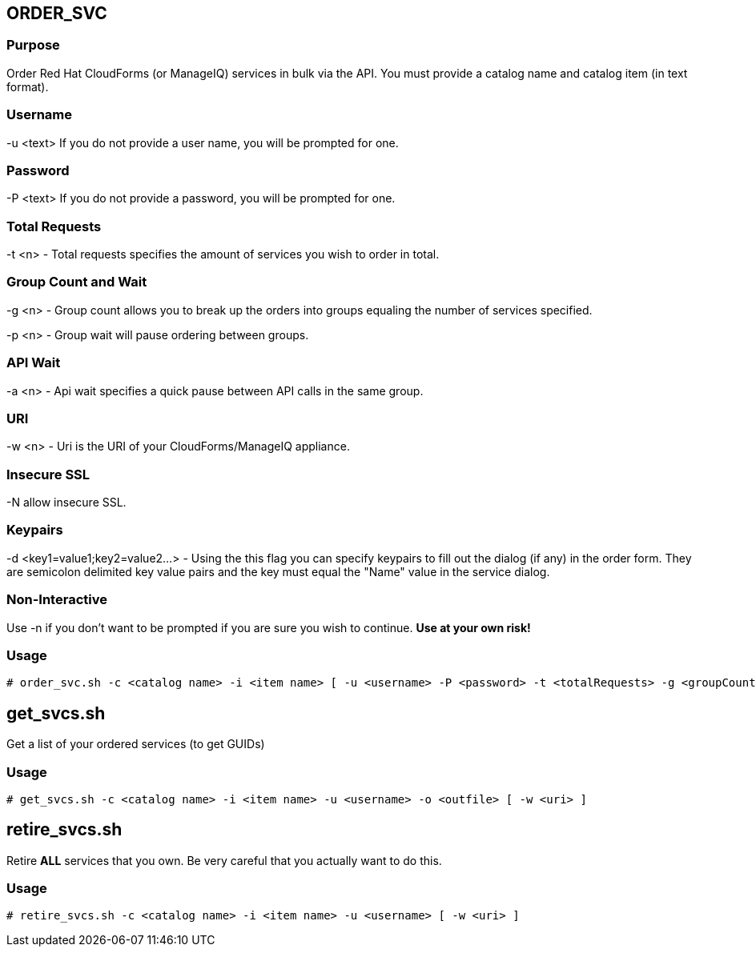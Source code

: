 == ORDER_SVC

=== Purpose

Order Red Hat CloudForms (or ManageIQ) services in bulk via the API.  You must provide a catalog name and catalog item (in text format).

=== Username

-u <text> If you do not provide a user name, you will be prompted for one.  

=== Password

-P <text> If you do not provide a password, you will be prompted for one.  

=== Total Requests

-t <n> - Total requests specifies the amount of services you wish to order in total.

=== Group Count and Wait 

-g <n> - Group count allows you to break up the orders into groups equaling the number of services specified.

-p <n> - Group wait will pause ordering between groups.

=== API Wait

-a <n> - Api wait specifies a quick pause between API calls in the same group.

=== URI

-w <n> - Uri is the URI of your CloudForms/ManageIQ appliance.

=== Insecure SSL

-N allow insecure SSL.

=== Keypairs

-d <key1=value1;key2=value2...> - Using the this flag you can specify keypairs to fill out the dialog (if any) in the order form.  They are semicolon delimited key value pairs and the key must equal the "Name" value in the service dialog.


=== Non-Interactive

Use -n if you don't want to be prompted if you are sure you wish to continue.  *Use at your own risk!*

=== Usage

----
# order_svc.sh -c <catalog name> -i <item name> [ -u <username> -P <password> -t <totalRequests> -g <groupCount> -p <groupWait> -a <apiWait> -w <uri> -d <key1=value1;key2=value2...> -n ]
----


== get_svcs.sh

Get a list of your ordered services (to get GUIDs)

=== Usage

----
# get_svcs.sh -c <catalog name> -i <item name> -u <username> -o <outfile> [ -w <uri> ]
----

== retire_svcs.sh

Retire **ALL** services that you own.  Be very careful that you actually want to do this.

=== Usage

----
# retire_svcs.sh -c <catalog name> -i <item name> -u <username> [ -w <uri> ]
----
